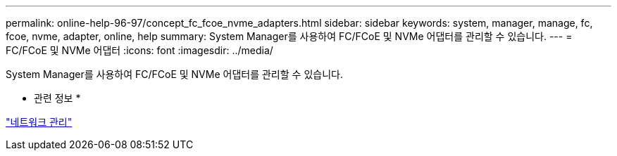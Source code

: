 ---
permalink: online-help-96-97/concept_fc_fcoe_nvme_adapters.html 
sidebar: sidebar 
keywords: system, manager, manage, fc, fcoe, nvme, adapter, online, help 
summary: System Manager를 사용하여 FC/FCoE 및 NVMe 어댑터를 관리할 수 있습니다. 
---
= FC/FCoE 및 NVMe 어댑터
:icons: font
:imagesdir: ../media/


[role="lead"]
System Manager를 사용하여 FC/FCoE 및 NVMe 어댑터를 관리할 수 있습니다.

* 관련 정보 *

https://docs.netapp.com/us-en/ontap/networking/index.html["네트워크 관리"]
